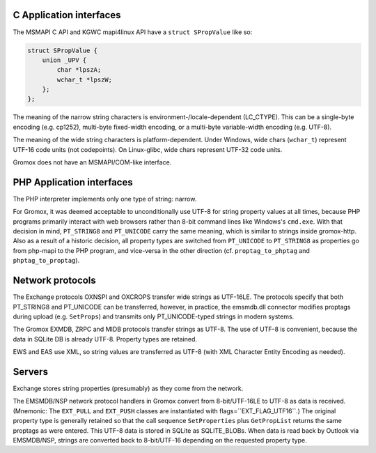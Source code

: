 C Application interfaces
========================

The MSMAPI C API and KGWC mapi4linux API have a ``struct SPropValue`` like so:

.. code-block:: c

   struct SPropValue {
       union _UPV {
           char *lpszA;
           wchar_t *lpszW;
       };
   };

The meaning of the narrow string characters is environment-/locale-dependent
(LC_CTYPE). This can be a single-byte encoding (e.g. cp1252), multi-byte
fixed-width encoding, or a multi-byte variable-width encoding (e.g. UTF-8).

The meaning of the wide string characters is platform-dependent. Under Windows,
wide chars (``wchar_t``) represent UTF-16 code units (not codepoints). On
Linux-glibc, wide chars represent UTF-32 code units.

Gromox does not have an MSMAPI/COM-like interface.


PHP Application interfaces
==========================

The PHP interpreter implements only one type of string: narrow.

For Gromox, it was deemed acceptable to unconditionally use UTF-8 for string
property values at all times, because PHP programs primarily interact with web
browsers rather than 8-bit command lines like Windows's ``cmd.exe``. With that
decision in mind, ``PT_STRING8`` and ``PT_UNICODE`` carry the same meaning,
which is similar to strings inside gromox-http. Also as a result of a historic
decision, all property types are switched from ``PT_UNICODE`` to ``PT_STRING8``
as properties go from php-mapi to the PHP program, and vice-versa in the other
direction (cf. ``proptag_to_phptag`` and ``phptag_to_proptag``).


Network protocols
=================

The Exchange protocols OXNSPI and OXCROPS transfer wide strings as UTF-16LE.
The protocols specify that both PT_STRING8 and PT_UNICODE can be transferred,
however, in practice, the emsmdb.dll connector modifies proptags during upload
(e.g. ``SetProps``) and transmits only PT_UNICODE-typed strings in modern
systems.

The Gromox EXMDB, ZRPC and MIDB protocols transfer strings as UTF-8. The use of
UTF-8 is convenient, because the data in SQLite DB is already UTF-8. Property
types are retained.

EWS and EAS use XML, so string values are transferred as UTF-8 (with XML
Character Entity Encoding as needed).


Servers
=======

Exchange stores string properties (presumably) as they come from the network.

The EMSMDB/NSP network protocol handlers in Gromox convert from 8-bit/UTF-16LE
to UTF-8 as data is received. (Mnemonic: The ``EXT_PULL`` and ``EXT_PUSH``
classes are instantiated with flags=``EXT_FLAG_UTF16``.) The original property
type is generally retained so that the call sequence ``SetProperties`` plus
``GetPropList`` returns the same proptags as were entered. This UTF-8 data is
stored in SQLite as SQLITE_BLOBs. When data is read back by Outlook via
EMSMDB/NSP, strings are converted back to 8-bit/UTF-16 depending on the
requested property type.
